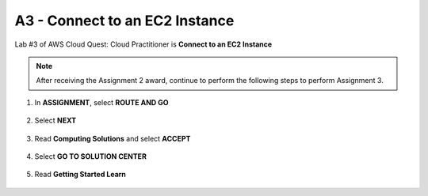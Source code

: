 A3 - Connect to an EC2 Instance
===============================

Lab #3 of AWS Cloud Quest: Cloud Practitioner is **Connect to an EC2 Instance**

.. note::

    .. image:: picture/0001300-a3.png
       :align: center
       :width: 700px

    After receiving the Assignment 2 award, continue to perform the following steps to perform Assignment 3.

1. In **ASSIGNMENT**, select **ROUTE AND GO**

    .. image:: picture/0001301-a3.png
       :align: center
       :width: 700px

2. Select **NEXT**

    .. image:: picture/0001302-a3.png
       :align: center
       :width: 700px

3. Read **Computing Solutions** and select **ACCEPT**

    .. image:: picture/0001303-a3.png
       :align: center
       :width: 700px

4. Select **GO TO SOLUTION CENTER**

    .. image:: picture/0001304-a3.png
       :align: center
       :width: 700px

5. Read **Getting Started Learn**

    .. image:: picture/0001305-a3.png
       :align: center
       :width: 700px
